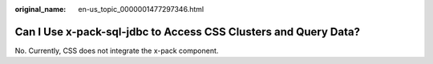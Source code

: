 :original_name: en-us_topic_0000001477297346.html

.. _en-us_topic_0000001477297346:

Can I Use x-pack-sql-jdbc to Access CSS Clusters and Query Data?
================================================================

No. Currently, CSS does not integrate the x-pack component.
